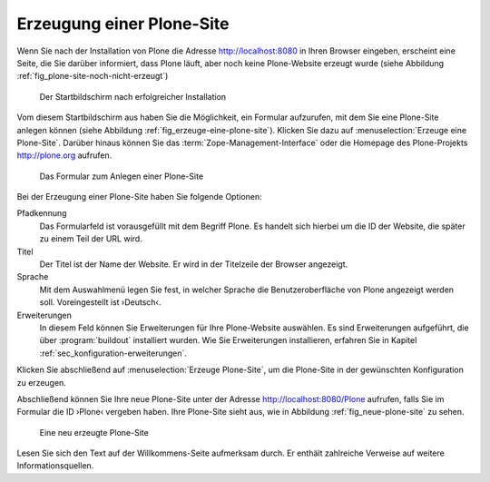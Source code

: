 .. _sec_erzeugung-plone-site:

Erzeugung einer Plone-Site
==========================

Wenn Sie nach der Installation von Plone die Adresse http://localhost:8080 in
Ihren Browser eingeben, erscheint eine Seite, die Sie darüber informiert, dass
Plone läuft, aber noch keine Plone-Website erzeugt wurde (siehe Abbildung
:ref:`fig_plone-site-noch-nicht-erzeugt`)

.. _fig_plone-site-noch-nicht-erzeugt:

.. figure::
   ../images/plone-site-noch-nicht-erzeugt.*
   :width: 100%

   Der Startbildschirm nach erfolgreicher Installation

Vom diesem Startbildschirm aus haben Sie die Möglichkeit, ein Formular
aufzurufen, mit dem Sie eine Plone-Site anlegen können (siehe Abbildung
:ref:`fig_erzeuge-eine-plone-site`). Klicken Sie dazu auf
:menuselection:`Erzeuge eine Plone-Site`. Darüber hinaus können Sie das
:term:`Zope-Management-Interface` oder die Homepage des Plone-Projekts
http://plone.org aufrufen.

.. todo:: Screenshot gelegentlich erneuern

.. _fig_erzeuge-eine-plone-site:

.. figure::
   ../images/erzeuge-eine-plone-site.*
   :width: 100%

   Das Formular zum Anlegen einer Plone-Site

Bei der Erzeugung einer Plone-Site haben Sie folgende Optionen:

Pfadkennung
    Das Formularfeld ist vorausgefüllt mit dem Begriff Plone. Es handelt sich
    hierbei um die ID der Website, die später zu einem Teil der URL wird. 

Titel
    Der Titel ist der Name der Website. Er wird in der Titelzeile der Browser
    angezeigt. 

Sprache
    Mit dem Auswahlmenü legen Sie fest, in welcher Sprache die
    Benutzeroberfläche von Plone angezeigt werden soll. Voreingestellt ist
    ›Deutsch‹.

Erweiterungen 
    In diesem Feld können Sie Erweiterungen für Ihre Plone-Website
    auswählen. Es sind Erweiterungen aufgeführt, die über
    :program:`buildout` installiert wurden. Wie Sie Erweiterungen
    installieren, erfahren Sie in Kapitel
    :ref:`sec_konfiguration-erweiterungen`.

Klicken Sie abschließend auf :menuselection:`Erzeuge Plone-Site`, um die
Plone-Site in der gewünschten Konfiguration zu erzeugen. 

Abschließend können Sie Ihre neue Plone-Site unter der Adresse
http://localhost:8080/Plone aufrufen, falls Sie im Formular die ID ›Plone‹
vergeben haben. Ihre Plone-Site sieht aus, wie in Abbildung
:ref:`fig_neue-plone-site` zu sehen.

.. _fig_neue-plone-site:

.. figure::
   ../images/neue-plone-site.*
   :width: 80 %

   Eine neu erzeugte Plone-Site

Lesen Sie sich den Text auf der Willkommens-Seite aufmerksam durch. Er enthält
zahlreiche Verweise auf weitere Informationsquellen.
